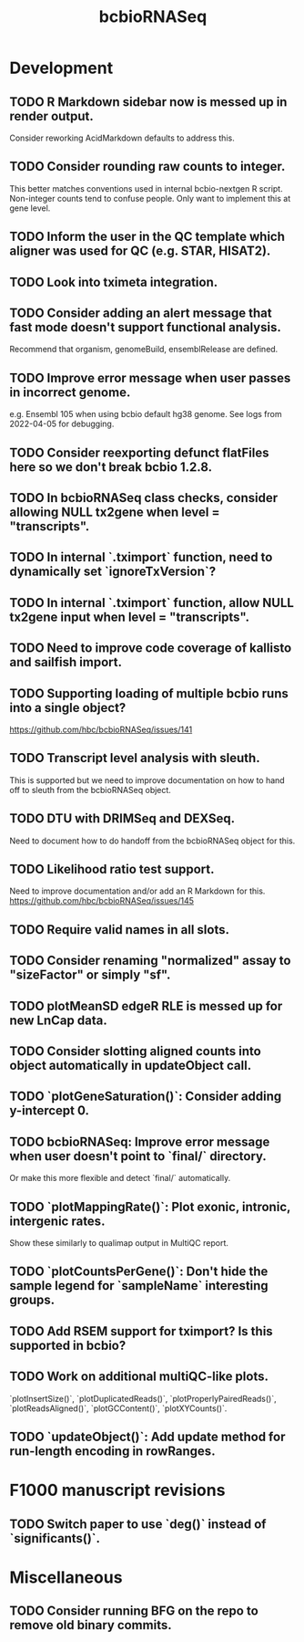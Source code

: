 #+TITLE: bcbioRNASeq
#+STARTUP: content
* Development
** TODO R Markdown sidebar now is messed up in render output.
    Consider reworking AcidMarkdown defaults to address this.
** TODO Consider rounding raw counts to integer.
    This better matches conventions used in internal bcbio-nextgen R script.
    Non-integer counts tend to confuse people.
    Only want to implement this at gene level.
** TODO Inform the user in the QC template which aligner was used for QC (e.g. STAR, HISAT2).
** TODO Look into tximeta integration.
** TODO Consider adding an alert message that fast mode doesn't support functional analysis.
    Recommend that organism, genomeBuild, ensemblRelease are defined.
** TODO Improve error message when user passes in incorrect genome.
    e.g. Ensembl 105 when using bcbio default hg38 genome.
    See logs from 2022-04-05 for debugging.
** TODO Consider reexporting defunct flatFiles here so we don't break bcbio 1.2.8.
** TODO In bcbioRNASeq class checks, consider allowing NULL tx2gene when level = "transcripts".
** TODO In internal `.tximport` function, need to dynamically set `ignoreTxVersion`?
** TODO In internal `.tximport` function, allow NULL tx2gene input when level = "transcripts".
** TODO Need to improve code coverage of kallisto and sailfish import.
** TODO Supporting loading of multiple bcbio runs into a single object?
    https://github.com/hbc/bcbioRNASeq/issues/141
** TODO Transcript level analysis with sleuth.
    This is supported but we need to improve documentation on how to hand off to sleuth from the bcbioRNASeq object.
** TODO DTU with DRIMSeq and DEXSeq.
    Need to document how to do handoff from the bcbioRNASeq object for this.
** TODO Likelihood ratio test support.
    Need to improve documentation and/or add an R Markdown for this.
    https://github.com/hbc/bcbioRNASeq/issues/145
** TODO Require valid names in all slots.
** TODO Consider renaming "normalized" assay to "sizeFactor" or simply "sf".
** TODO plotMeanSD edgeR RLE is messed up for new LnCap data.
** TODO Consider slotting aligned counts into object automatically in updateObject call.
** TODO `plotGeneSaturation()`: Consider adding y-intercept 0.
** TODO bcbioRNASeq: Improve error message when user doesn't point to `final/` directory.
    Or make this more flexible and detect `final/` automatically.
** TODO `plotMappingRate()`: Plot exonic, intronic, intergenic rates.
    Show these similarly to qualimap output in MultiQC report.
** TODO `plotCountsPerGene()`: Don't hide the sample legend for `sampleName` interesting groups.
** TODO Add RSEM support for tximport? Is this supported in bcbio?
** TODO Work on additional multiQC-like plots.
    `plotInsertSize()`, `plotDuplicatedReads()`, `plotProperlyPairedReads()`,
    `plotReadsAligned()`, `plotGCContent()`, `plotXYCounts()`.
** TODO `updateObject()`: Add update method for run-length encoding in rowRanges.
* F1000 manuscript revisions
** TODO Switch paper to use `deg()` instead of `significants()`.
* Miscellaneous
** TODO Consider running BFG on the repo to remove old binary commits.
